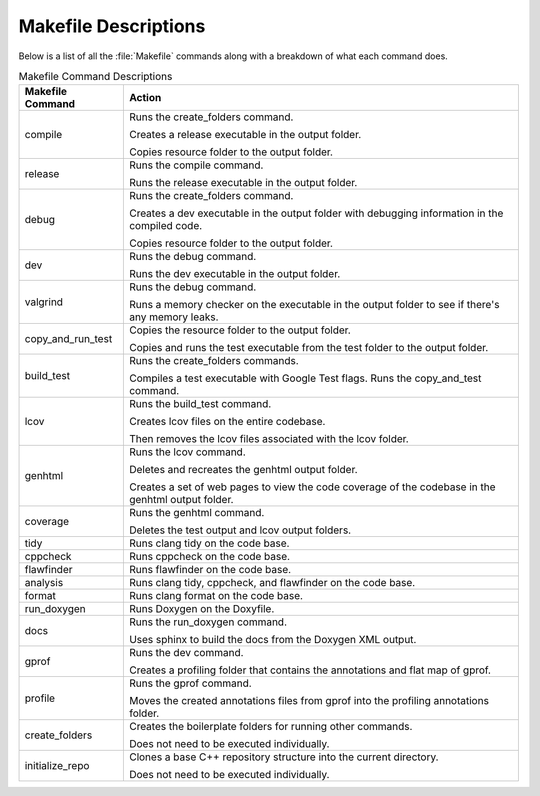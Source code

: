 Makefile Descriptions
=====================
Below is a list of all the :file:`Makefile` commands along with a breakdown of what each command does.

.. table:: Makefile Command Descriptions
    :class: [centered_table, evenly_spaced_descriptions]

    +----------------------------+----------------------------------------------------------------------------------------------------+
    | Makefile Command           | Action                                                                                             |
    +============================+====================================================================================================+
    | compile                    | Runs the create_folders command.                                                                   |
    |                            |                                                                                                    |
    |                            | Creates a release executable in the output folder.                                                 |
    |                            |                                                                                                    |
    |                            | Copies resource folder to the output folder.                                                       |
    +----------------------------+----------------------------------------------------------------------------------------------------+
    | release                    | Runs the compile command.                                                                          |
    |                            |                                                                                                    |
    |                            | Runs the release executable in the output folder.                                                  |
    +----------------------------+----------------------------------------------------------------------------------------------------+
    | debug                      | Runs the create_folders command.                                                                   |
    |                            |                                                                                                    |
    |                            | Creates a dev executable in the output folder with debugging information in the compiled code.     |
    |                            |                                                                                                    |
    |                            | Copies resource folder to the output folder.                                                       |
    +----------------------------+----------------------------------------------------------------------------------------------------+
    | dev                        | Runs the debug command.                                                                            |
    |                            |                                                                                                    |
    |                            | Runs the dev executable in the output folder.                                                      |
    +----------------------------+----------------------------------------------------------------------------------------------------+
    | valgrind                   | Runs the debug command.                                                                            |
    |                            |                                                                                                    |
    |                            | Runs a memory checker on the executable in the output folder to see if there's any memory leaks.   |
    +----------------------------+----------------------------------------------------------------------------------------------------+
    | copy_and_run_test          | Copies the resource folder to the output folder.                                                   |
    |                            |                                                                                                    |
    |                            | Copies and runs the test executable from the test folder to the output folder.                     |
    +----------------------------+----------------------------------------------------------------------------------------------------+
    | build_test                 | Runs the create_folders commands.                                                                  |
    |                            |                                                                                                    |
    |                            | Compiles a test executable with Google Test flags. Runs the copy_and_test command.                 |
    +----------------------------+----------------------------------------------------------------------------------------------------+
    | lcov                       | Runs the build_test command.                                                                       |
    |                            |                                                                                                    |
    |                            | Creates lcov files on the entire codebase.                                                         |
    |                            |                                                                                                    |
    |                            | Then removes the lcov files associated with the lcov folder.                                       |
    +----------------------------+----------------------------------------------------------------------------------------------------+
    | genhtml                    | Runs the lcov command.                                                                             |
    |                            |                                                                                                    |
    |                            | Deletes and recreates the genhtml output folder.                                                   |
    |                            |                                                                                                    |
    |                            | Creates a set of web pages to view the code coverage of the codebase in the genhtml output folder. |
    +----------------------------+----------------------------------------------------------------------------------------------------+
    | coverage                   | Runs the genhtml command.                                                                          |
    |                            |                                                                                                    |
    |                            | Deletes the test output and lcov output folders.                                                   |
    +----------------------------+----------------------------------------------------------------------------------------------------+
    | tidy                       | Runs clang tidy on the code base.                                                                  |
    +----------------------------+----------------------------------------------------------------------------------------------------+
    | cppcheck                   | Runs cppcheck on the code base.                                                                    |
    +----------------------------+---------------------------------+------------------------------------------------------------------+
    | flawfinder                 | Runs flawfinder on the code base.                                                                  |
    +----------------------------+---------------------------------+------------------------------------------------------------------+
    | analysis                   | Runs clang tidy, cppcheck, and flawfinder on the code base.                                        |
    +----------------------------+---------------------------------+------------------------------------------------------------------+
    | format                     | Runs clang format on the code base.                                                                |
    +----------------------------+----------------------------------------------------------------------------------------------------+
    | run_doxygen                | Runs Doxygen on the Doxyfile.                                                                      |
    +----------------------------+----------------------------------------------------------------------------------------------------+
    | docs                       | Runs the run_doxygen command.                                                                      |
    |                            |                                                                                                    |
    |                            | Uses sphinx to build the docs from the Doxygen XML output.                                         |
    +----------------------------+----------------------------------------------------------------------------------------------------+
    | gprof                      | Runs the dev command.                                                                              |
    |                            |                                                                                                    |
    |                            | Creates a profiling folder that contains the annotations and flat map of gprof.                    |
    +----------------------------+----------------------------------------------------------------------------------------------------+
    | profile                    | Runs the gprof command.                                                                            |
    |                            |                                                                                                    |
    |                            | Moves the created annotations files from gprof into the profiling annotations folder.              |
    +----------------------------+----------------------------------------------------------------------------------------------------+
    | create_folders             | Creates the boilerplate folders for running other commands.                                        |
    |                            |                                                                                                    |
    |                            | Does not need to be executed individually.                                                         |
    +----------------------------+----------------------------------------------------------------------------------------------------+
    | initialize_repo            | Clones a base C++ repository structure into the current directory.                                 |
    |                            |                                                                                                    |
    |                            | Does not need to be executed individually.                                                         |
    +----------------------------+----------------------------------------------------------------------------------------------------+
